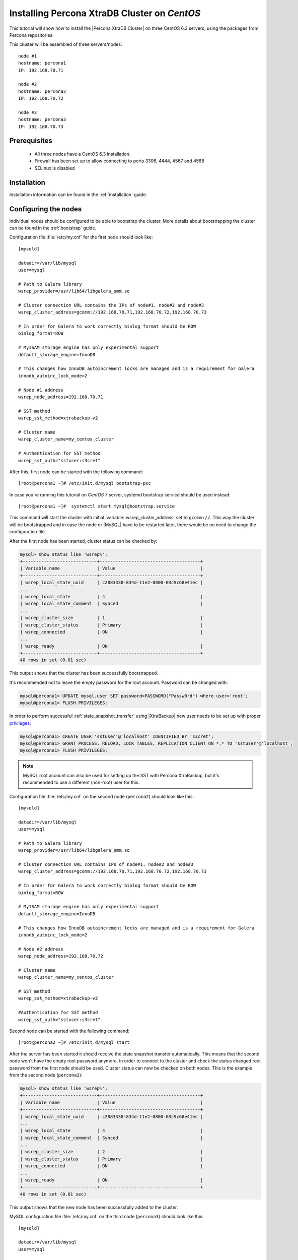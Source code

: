 .. _centos_howto:

Installing Percona XtraDB Cluster on *CentOS*
=============================================

This tutorial will show how to install the |Percona XtraDB Cluster| on three CentOS 6.3 servers, using the packages from Percona repositories.

This cluster will be assembled of three servers/nodes: ::
 
  node #1
  hostname: percona1
  IP: 192.168.70.71

  node #2
  hostname: percona2
  IP: 192.168.70.72

  node #3
  hostname: percona3
  IP: 192.168.70.73

Prerequisites 
-------------

 * All three nodes have a CentOS 6.3 installation. 
 
 * Firewall has been set up to allow connecting to ports 3306, 4444, 4567 and 4568

 * SELinux is disabled

Installation
------------

Installation information can be found in the :ref:`installation` guide. 

Configuring the nodes
---------------------

Individual nodes should be configured to be able to bootstrap the cluster. More details about bootstrapping the cluster can be found in the :ref:`bootstrap` guide.

Configuration file :file:`/etc/my.cnf` for the first node should look like: ::

  [mysqld]

  datadir=/var/lib/mysql
  user=mysql

  # Path to Galera library
  wsrep_provider=/usr/lib64/libgalera_smm.so

  # Cluster connection URL contains the IPs of node#1, node#2 and node#3
  wsrep_cluster_address=gcomm://192.168.70.71,192.168.70.72,192.168.70.73

  # In order for Galera to work correctly binlog format should be ROW
  binlog_format=ROW

  # MyISAM storage engine has only experimental support
  default_storage_engine=InnoDB

  # This changes how InnoDB autoincrement locks are managed and is a requirement for Galera
  innodb_autoinc_lock_mode=2

  # Node #1 address
  wsrep_node_address=192.168.70.71

  # SST method
  wsrep_sst_method=xtrabackup-v2

  # Cluster name
  wsrep_cluster_name=my_centos_cluster

  # Authentication for SST method
  wsrep_sst_auth="sstuser:s3cret"


After this, first node can be started with the following command: ::

  [root@percona1 ~]# /etc/init.d/mysql bootstrap-pxc

In case you're running this tutorial on *CentOS* 7 server, systemd bootstrap service should be used instead: ::

  [root@percona1 ~]#  systemctl start mysql@bootstrap.service
 
This command will start the cluster with initial :variable:`wsrep_cluster_address` set to ``gcomm://``. This way the cluster will be bootstrapped and in case the node or |MySQL| have to be restarted later, there would be no need to change the configuration file.

After the first node has been started, cluster status can be checked by: 

.. code-block:: mysql 

  mysql> show status like 'wsrep%';
  +----------------------------+--------------------------------------+
  | Variable_name              | Value                                |
  +----------------------------+--------------------------------------+
  | wsrep_local_state_uuid     | c2883338-834d-11e2-0800-03c9c68e41ec |
  ...
  | wsrep_local_state          | 4                                    |
  | wsrep_local_state_comment  | Synced                               |
  ...
  | wsrep_cluster_size         | 1                                    |
  | wsrep_cluster_status       | Primary                              |
  | wsrep_connected            | ON                                   |
  ...
  | wsrep_ready                | ON                                   |
  +----------------------------+--------------------------------------+
  40 rows in set (0.01 sec)

This output shows that the cluster has been successfully bootstrapped. 

It's recommended not to leave the empty password for the root account. Password can be changed with: 

.. code-block:: mysql 

  mysql@percona1> UPDATE mysql.user SET password=PASSWORD("Passw0rd") where user='root';
  mysql@percona1> FLUSH PRIVILEGES;

In order to perform successful :ref:`state_snapshot_transfer` using |XtraBackup| new user needs to be set up with proper `privileges <http://www.percona.com/doc/percona-xtrabackup/innobackupex/privileges.html#permissions-and-privileges-needed>`_: 

.. code-block:: mysql

  mysql@percona1> CREATE USER 'sstuser'@'localhost' IDENTIFIED BY 's3cret';
  mysql@percona1> GRANT PROCESS, RELOAD, LOCK TABLES, REPLICATION CLIENT ON *.* TO 'sstuser'@'localhost';
  mysql@percona1> FLUSH PRIVILEGES;


.. note:: 

 MySQL root account can also be used for setting up the SST with Percona XtraBackup, but it's recommended to use a different (non-root) user for this.

Configuration file :file:`/etc/my.cnf` on the second node (``percona2``) should look like this: ::

  [mysqld]

  datadir=/var/lib/mysql
  user=mysql

  # Path to Galera library
  wsrep_provider=/usr/lib64/libgalera_smm.so

  # Cluster connection URL contains IPs of node#1, node#2 and node#3
  wsrep_cluster_address=gcomm://192.168.70.71,192.168.70.72,192.168.70.73

  # In order for Galera to work correctly binlog format should be ROW
  binlog_format=ROW

  # MyISAM storage engine has only experimental support
  default_storage_engine=InnoDB

  # This changes how InnoDB autoincrement locks are managed and is a requirement for Galera
  innodb_autoinc_lock_mode=2

  # Node #2 address
  wsrep_node_address=192.168.70.72

  # Cluster name
  wsrep_cluster_name=my_centos_cluster

  # SST method
  wsrep_sst_method=xtrabackup-v2

  #Authentication for SST method
  wsrep_sst_auth="sstuser:s3cret"
 
Second node can be started with the following command: ::

  [root@percona2 ~]# /etc/init.d/mysql start

After the server has been started it should receive the state snapshot transfer automatically. This means that the second node won't have the empty root password anymore. In order to connect to the cluster and check the status changed root password from the first node should be used. Cluster status can now be checked on both nodes. This is the example from the second node (``percona2``): 

.. code-block:: mysql 

  mysql> show status like 'wsrep%';
  +----------------------------+--------------------------------------+
  | Variable_name              | Value                                |
  +----------------------------+--------------------------------------+
  | wsrep_local_state_uuid     | c2883338-834d-11e2-0800-03c9c68e41ec |
  ...
  | wsrep_local_state          | 4                                    |
  | wsrep_local_state_comment  | Synced                               |
  ...
  | wsrep_cluster_size         | 2                                    |
  | wsrep_cluster_status       | Primary                              |
  | wsrep_connected            | ON                                   |
  ...
  | wsrep_ready                | ON                                   |
  +----------------------------+--------------------------------------+
  40 rows in set (0.01 sec)

This output shows that the new node has been successfully added to the cluster. 

MySQL configuration file :file:`/etc/my.cnf` on the third node (``percona3``) should look like this: ::

  [mysqld]

  datadir=/var/lib/mysql
  user=mysql

  # Path to Galera library
  wsrep_provider=/usr/lib64/libgalera_smm.so

  # Cluster connection URL contains IPs of node#1, node#2 and node#3
  wsrep_cluster_address=gcomm://192.168.70.71,192.168.70.72,192.168.70.73

  # In order for Galera to work correctly binlog format should be ROW
  binlog_format=ROW

  # MyISAM storage engine has only experimental support
  default_storage_engine=InnoDB

  # This changes how InnoDB autoincrement locks are managed and is a requirement for Galera
  innodb_autoinc_lock_mode=2

  # Node #3 address
  wsrep_node_address=192.168.70.73

  # Cluster name
  wsrep_cluster_name=my_centos_cluster

  # SST method
  wsrep_sst_method=xtrabackup-v2

  #Authentication for SST method
  wsrep_sst_auth="sstuser:s3cret"

Third node can now be started with the following command: :: 

  [root@percona3 ~]# /etc/init.d/mysql start

After the server has been started it should receive the SST same as the second node. Cluster status can now be checked on both nodes. This is the example from the third node (``percona3``): 

.. code-block:: mysql 

  mysql> show status like 'wsrep%';
  +----------------------------+--------------------------------------+
  | Variable_name              | Value                                |
  +----------------------------+--------------------------------------+
  | wsrep_local_state_uuid     | c2883338-834d-11e2-0800-03c9c68e41ec |
  ...
  | wsrep_local_state          | 4                                    |
  | wsrep_local_state_comment  | Synced                               |
  ...
  | wsrep_cluster_size         | 3                                    |
  | wsrep_cluster_status       | Primary                              |
  | wsrep_connected            | ON                                   |
  ...
  | wsrep_ready                | ON                                   |
  +----------------------------+--------------------------------------+
  40 rows in set (0.01 sec)

This output confirms that the third node has joined the cluster.

Testing the replication
-----------------------

Although the password change from the first node has replicated successfully, this example will show that writing on any node will replicate to the whole cluster. In order to check this, new database will be created on second node and table for that database will be created on the third node.

Creating the new database on the second node: 

.. code-block:: mysql 

  mysql@percona2> CREATE DATABASE percona;
  Query OK, 1 row affected (0.01 sec)

Creating the ``example`` table on the third node: 
  
.. code-block:: mysql 

  mysql@percona3> USE percona;
  Database changed

  mysql@percona3> CREATE TABLE example (node_id INT PRIMARY KEY, node_name VARCHAR(30));
  Query OK, 0 rows affected (0.05 sec)

Inserting records on the first node: 

.. code-block:: mysql 

  mysql@percona1> INSERT INTO percona.example VALUES (1, 'percona1');
  Query OK, 1 row affected (0.02 sec)

Retrieving all the rows from that table on the second node: 

.. code-block:: mysql 

  mysql@percona2> SELECT * FROM percona.example;
  +---------+-----------+
  | node_id | node_name |
  +---------+-----------+
  |       1 | percona1  |
  +---------+-----------+
  1 row in set (0.00 sec)

This small example shows that all nodes in the cluster are synchronized and working as intended.
